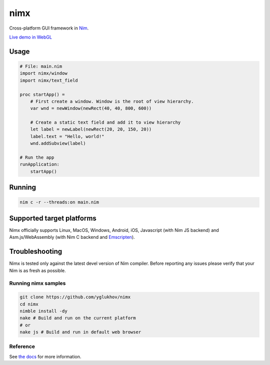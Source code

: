===========
nimx |travis| |nimble|
===========

.. |travis| image:: https://travis-ci.org/yglukhov/nimx.svg?branch=master
    :target: https://travis-ci.org/yglukhov/nimx

.. |nimble| image:: https://raw.githubusercontent.com/yglukhov/nimble-tag/master/nimble_js.png
    :target: https://github.com/yglukhov/nimble-tag

Cross-platform GUI framework in `Nim <https://github.com/nim-lang/nim>`_.

`Live demo in WebGL <http://yglukhov.github.io/nimx/livedemo/main.html>`_


.. image:: ./doc/sample-screenshot.png

Usage
------------
.. code-block:: nim

    # File: main.nim
    import nimx/window
    import nimx/text_field

    proc startApp() =
        # First create a window. Window is the root of view hierarchy.
        var wnd = newWindow(newRect(40, 40, 800, 600))

        # Create a static text field and add it to view hierarchy
        let label = newLabel(newRect(20, 20, 150, 20))
        label.text = "Hello, world!"
        wnd.addSubview(label)

    # Run the app
    runApplication:
        startApp()

Running
------------

.. code-block:: sh

    nim c -r --threads:on main.nim

Supported target platforms
------------
Nimx officially supports Linux, MacOS, Windows, Android, iOS, Javascript (with Nim JS backend) and Asm.js/WebAssembly (with Nim C backend and `Emscripten <http://emscripten.org>`_).

Troubleshooting
------------
Nimx is tested only against the latest devel version of Nim compiler. Before reporting any issues please verify that your Nim is as fresh as possible.

Running nimx samples
====================
.. code-block:: sh

    git clone https://github.com/yglukhov/nimx
    cd nimx
    nimble install -dy
    nake # Build and run on the current platform
    # or
    nake js # Build and run in default web browser

Reference
====================
See `the docs <./doc>`_ for more information.
